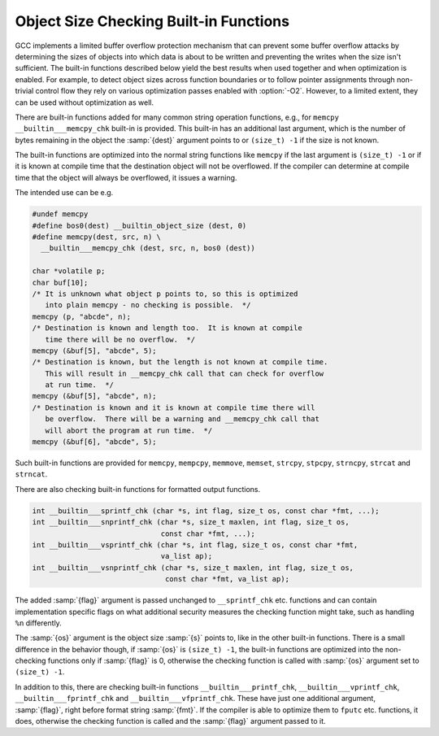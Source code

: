 ..
  Copyright 1988-2022 Free Software Foundation, Inc.
  This is part of the GCC manual.
  For copying conditions, see the GPL license file

.. index:: __builtin_object_size, __builtin_dynamic_object_size, __builtin___memcpy_chk, __builtin___mempcpy_chk, __builtin___memmove_chk, __builtin___memset_chk, __builtin___strcpy_chk, __builtin___stpcpy_chk, __builtin___strncpy_chk, __builtin___strcat_chk, __builtin___strncat_chk, __builtin___sprintf_chk, __builtin___snprintf_chk, __builtin___vsprintf_chk, __builtin___vsnprintf_chk, __builtin___printf_chk, __builtin___vprintf_chk, __builtin___fprintf_chk, __builtin___vfprintf_chk

.. _object-size-checking:

Object Size Checking Built-in Functions
***************************************

GCC implements a limited buffer overflow protection mechanism that can
prevent some buffer overflow attacks by determining the sizes of objects
into which data is about to be written and preventing the writes when
the size isn't sufficient.  The built-in functions described below yield
the best results when used together and when optimization is enabled.
For example, to detect object sizes across function boundaries or to
follow pointer assignments through non-trivial control flow they rely
on various optimization passes enabled with :option:`-O2`.  However, to
a limited extent, they can be used without optimization as well.

.. function:: size_t __builtin_object_size (const void * ptr, int type)

  is a built-in construct that returns a constant number of bytes from
  :samp:`{ptr}` to the end of the object :samp:`{ptr}` pointer points to
  (if known at compile time).  To determine the sizes of dynamically allocated
  objects the function relies on the allocation functions called to obtain
  the storage to be declared with the ``alloc_size`` attribute (see :ref:`common-function-attributes`).  ``__builtin_object_size`` never evaluates
  its arguments for side effects.  If there are any side effects in them, it
  returns ``(size_t) -1`` for :samp:`{type}` 0 or 1 and ``(size_t) 0``
  for :samp:`{type}` 2 or 3.  If there are multiple objects :samp:`{ptr}` can
  point to and all of them are known at compile time, the returned number
  is the maximum of remaining byte counts in those objects if :samp:`{type}` & 2 is
  0 and minimum if nonzero.  If it is not possible to determine which objects
  :samp:`{ptr}` points to at compile time, ``__builtin_object_size`` should
  return ``(size_t) -1`` for :samp:`{type}` 0 or 1 and ``(size_t) 0``
  for :samp:`{type}` 2 or 3.

  :samp:`{type}` is an integer constant from 0 to 3.  If the least significant
  bit is clear, objects are whole variables, if it is set, a closest
  surrounding subobject is considered the object a pointer points to.
  The second bit determines if maximum or minimum of remaining bytes
  is computed.

  .. code-block:: c++

    struct V { char buf1[10]; int b; char buf2[10]; } var;
    char *p = &var.buf1[1], *q = &var.b;

    /* Here the object p points to is var.  */
    assert (__builtin_object_size (p, 0) == sizeof (var) - 1);
    /* The subobject p points to is var.buf1.  */
    assert (__builtin_object_size (p, 1) == sizeof (var.buf1) - 1);
    /* The object q points to is var.  */
    assert (__builtin_object_size (q, 0)
            == (char *) (&var + 1) - (char *) &var.b);
    /* The subobject q points to is var.b.  */
    assert (__builtin_object_size (q, 1) == sizeof (var.b));

.. function:: size_t __builtin_dynamic_object_size (const void * ptr, int type)

  is similar to ``__builtin_object_size`` in that it returns a number of bytes
  from :samp:`{ptr}` to the end of the object :samp:`{ptr}` pointer points to, except
  that the size returned may not be a constant.  This results in successful
  evaluation of object size estimates in a wider range of use cases and can be
  more precise than ``__builtin_object_size``, but it incurs a performance
  penalty since it may add a runtime overhead on size computation.  Semantics of
  :samp:`{type}` as well as return values in case it is not possible to determine
  which objects :samp:`{ptr}` points to at compile time are the same as in the case
  of ``__builtin_object_size``.

There are built-in functions added for many common string operation
functions, e.g., for ``memcpy`` ``__builtin___memcpy_chk``
built-in is provided.  This built-in has an additional last argument,
which is the number of bytes remaining in the object the :samp:`{dest}`
argument points to or ``(size_t) -1`` if the size is not known.

The built-in functions are optimized into the normal string functions
like ``memcpy`` if the last argument is ``(size_t) -1`` or if
it is known at compile time that the destination object will not
be overflowed.  If the compiler can determine at compile time that the
object will always be overflowed, it issues a warning.

The intended use can be e.g.

.. code-block:: c++

  #undef memcpy
  #define bos0(dest) __builtin_object_size (dest, 0)
  #define memcpy(dest, src, n) \
    __builtin___memcpy_chk (dest, src, n, bos0 (dest))

  char *volatile p;
  char buf[10];
  /* It is unknown what object p points to, so this is optimized
     into plain memcpy - no checking is possible.  */
  memcpy (p, "abcde", n);
  /* Destination is known and length too.  It is known at compile
     time there will be no overflow.  */
  memcpy (&buf[5], "abcde", 5);
  /* Destination is known, but the length is not known at compile time.
     This will result in __memcpy_chk call that can check for overflow
     at run time.  */
  memcpy (&buf[5], "abcde", n);
  /* Destination is known and it is known at compile time there will
     be overflow.  There will be a warning and __memcpy_chk call that
     will abort the program at run time.  */
  memcpy (&buf[6], "abcde", 5);

Such built-in functions are provided for ``memcpy``, ``mempcpy``,
``memmove``, ``memset``, ``strcpy``, ``stpcpy``, ``strncpy``,
``strcat`` and ``strncat``.

There are also checking built-in functions for formatted output functions.

.. code-block:: c++

  int __builtin___sprintf_chk (char *s, int flag, size_t os, const char *fmt, ...);
  int __builtin___snprintf_chk (char *s, size_t maxlen, int flag, size_t os,
                                const char *fmt, ...);
  int __builtin___vsprintf_chk (char *s, int flag, size_t os, const char *fmt,
                                va_list ap);
  int __builtin___vsnprintf_chk (char *s, size_t maxlen, int flag, size_t os,
                                 const char *fmt, va_list ap);

The added :samp:`{flag}` argument is passed unchanged to ``__sprintf_chk``
etc. functions and can contain implementation specific flags on what
additional security measures the checking function might take, such as
handling ``%n`` differently.

The :samp:`{os}` argument is the object size :samp:`{s}` points to, like in the
other built-in functions.  There is a small difference in the behavior
though, if :samp:`{os}` is ``(size_t) -1``, the built-in functions are
optimized into the non-checking functions only if :samp:`{flag}` is 0, otherwise
the checking function is called with :samp:`{os}` argument set to
``(size_t) -1``.

In addition to this, there are checking built-in functions
``__builtin___printf_chk``, ``__builtin___vprintf_chk``,
``__builtin___fprintf_chk`` and ``__builtin___vfprintf_chk``.
These have just one additional argument, :samp:`{flag}`, right before
format string :samp:`{fmt}`.  If the compiler is able to optimize them to
``fputc`` etc. functions, it does, otherwise the checking function
is called and the :samp:`{flag}` argument passed to it.
